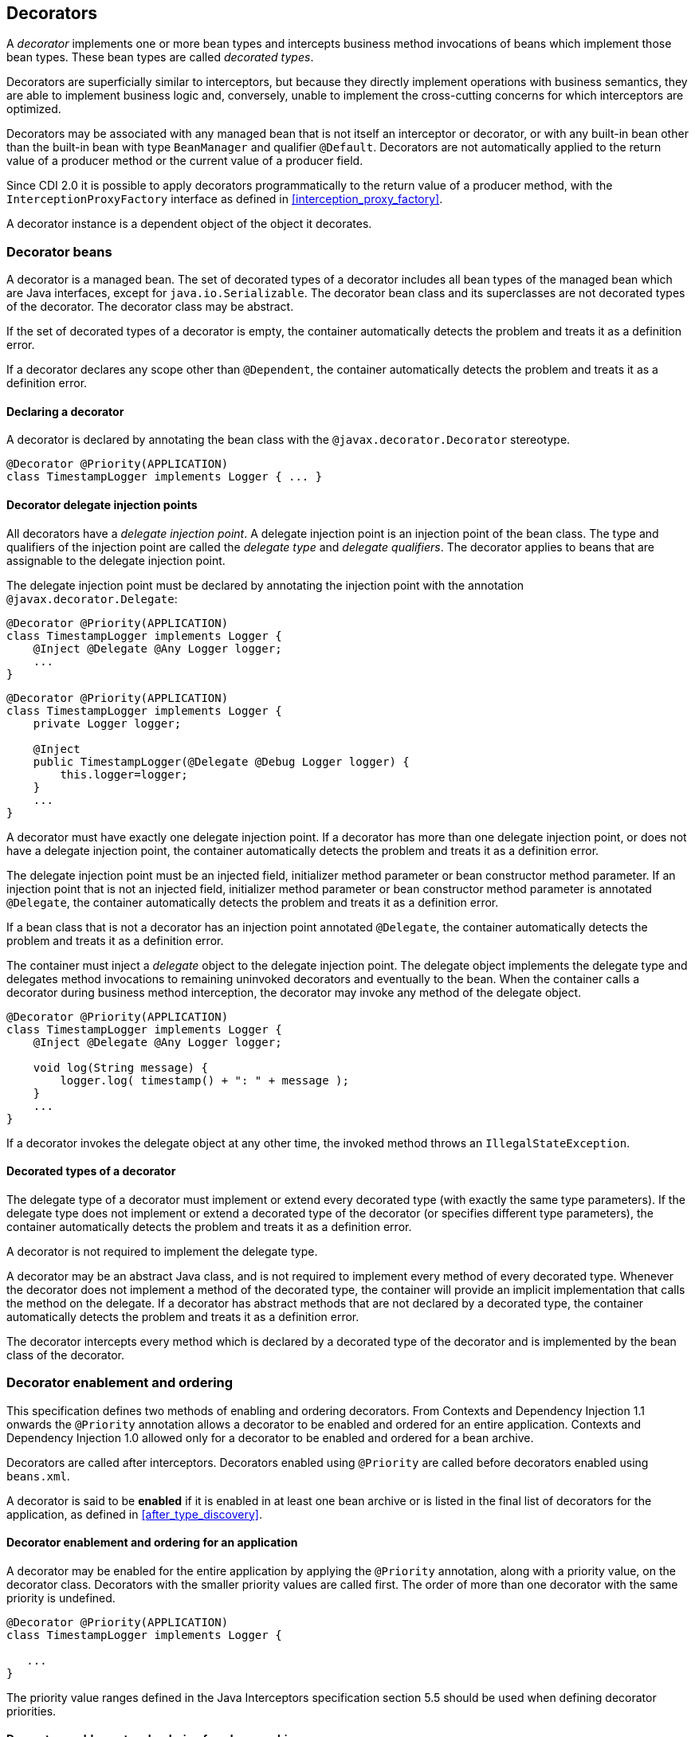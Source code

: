 [[decorators]]

== Decorators

A _decorator_ implements one or more bean types and intercepts business method invocations of beans which implement those bean types.
These bean types are called _decorated types_.

Decorators are superficially similar to interceptors, but because they directly implement operations with business semantics, they are able to implement business logic and, conversely, unable to implement the cross-cutting concerns for which interceptors are optimized.

Decorators may be associated with any managed bean that is not itself an interceptor or decorator, or with any built-in bean other than the built-in bean with type `BeanManager` and qualifier `@Default`.
Decorators are not automatically applied to the return value of a producer method or the current value of a producer field.

Since CDI 2.0 it is possible to apply decorators programmatically to the return value of a producer method, with the `InterceptionProxyFactory` interface as defined in <<interception_proxy_factory>>.

A decorator instance is a dependent object of the object it decorates.

[[decorator_bean]]

=== Decorator beans

A decorator is a managed bean.
The set of decorated types of a decorator includes all bean types of the managed bean which are Java interfaces, except for `java.io.Serializable`. The decorator bean class and its superclasses are not decorated types of the decorator.
The decorator class may be abstract.

If the set of decorated types of a decorator is empty, the container automatically detects the problem and treats it as a definition error.

If a decorator declares any scope other than `@Dependent`, the container automatically detects the problem and treats it as a definition error.

[[decorator_annotation]]

==== Declaring a decorator

A decorator is declared by annotating the bean class with the `@javax.decorator.Decorator` stereotype.

[source, java]
----
@Decorator @Priority(APPLICATION)
class TimestampLogger implements Logger { ... }
----

[[delegate_attribute]]

==== Decorator delegate injection points

All decorators have a _delegate injection point_.
A delegate injection point is an injection point of the bean class.
The type and qualifiers of the injection point are called the _delegate type_ and _delegate qualifiers_.
The decorator applies to beans that are assignable to the delegate injection point.

The delegate injection point must be declared by annotating the injection point with the annotation `@javax.decorator.Delegate`:

[source, java]
----
@Decorator @Priority(APPLICATION)
class TimestampLogger implements Logger {
    @Inject @Delegate @Any Logger logger;
    ...
}
----

[source, java]
----
@Decorator @Priority(APPLICATION)
class TimestampLogger implements Logger {
    private Logger logger;
    
    @Inject
    public TimestampLogger(@Delegate @Debug Logger logger) {
        this.logger=logger;
    }
    ...
}
----

A decorator must have exactly one delegate injection point.
If a decorator has more than one delegate injection point, or does not have a delegate injection point, the container automatically detects the problem and treats it as a definition error.

The delegate injection point must be an injected field, initializer method parameter or bean constructor method parameter.
If an injection point that is not an injected field, initializer method parameter or bean constructor method parameter is annotated `@Delegate`, the container automatically detects the problem and treats it as a definition error.

If a bean class that is not a decorator has an injection point annotated `@Delegate`, the container automatically detects the problem and treats it as a definition error.

The container must inject a _delegate_ object to the delegate injection point.
The delegate object implements the delegate type and delegates method invocations to remaining uninvoked decorators and eventually to the bean.
When the container calls a decorator during business method interception, the decorator may invoke any method of the delegate object.

[source, java]
----
@Decorator @Priority(APPLICATION)
class TimestampLogger implements Logger { 
    @Inject @Delegate @Any Logger logger; 
 
    void log(String message) {
        logger.log( timestamp() + ": " + message );
    }
    ...
}
----

If a decorator invokes the delegate object at any other time, the invoked method throws an `IllegalStateException`.

[[decorated_types]]

==== Decorated types of a decorator

The delegate type of a decorator must implement or extend every decorated type (with exactly the same type parameters). If the delegate type does not implement or extend a decorated type of the decorator (or specifies different type parameters), the container automatically detects the problem and treats it as a definition error.

A decorator is not required to implement the delegate type.

A decorator may be an abstract Java class, and is not required to implement every method of every decorated type.
Whenever the decorator does not implement a method of the decorated type, the container will provide an implicit implementation that calls the method on the delegate.
If a decorator has abstract methods that are not declared by a decorated type, the container automatically detects the problem and treats it as a definition error.

The decorator intercepts every method which is declared by a decorated type of the decorator and is implemented by the bean class of the decorator.

[[enabled_decorators]]

=== Decorator enablement and ordering

This specification defines two methods of enabling and ordering decorators.
From Contexts and Dependency Injection 1.1 onwards the `@Priority` annotation allows a decorator to be enabled and ordered for an entire application.
Contexts and Dependency Injection 1.0 allowed only for a decorator to be enabled and ordered for a bean archive.

Decorators are called after interceptors.
Decorators enabled using `@Priority` are called before decorators enabled using `beans.xml`.

A decorator is said to be *enabled* if it is enabled in at least one bean archive or is listed in the final list of decorators for the application, as defined in <<after_type_discovery>>.

[[enabled_decorators_priority]]

==== Decorator enablement and ordering for an application


A decorator may be enabled for the entire application by applying the `@Priority` annotation, along with a priority value, on the decorator class.
Decorators with the smaller priority values are called first.
The order of more than one decorator with the same priority is undefined.

[source,java]
----
@Decorator @Priority(APPLICATION)
class TimestampLogger implements Logger {

   ...
}
----

The priority value ranges defined in the Java Interceptors specification section 5.5 should be used when defining decorator priorities.

[[enabled_decorators_bean_archive]]

==== Decorator enablement and ordering for a bean archive

A decorator may be  explicitly enabled by listing its bean class under the `<decorators>` element of the `beans.xml` file of the bean archive.

[source,xml]
----
<beans xmlns="http://xmlns.jcp.org/xml/ns/javaee"
       xmlns:xsi="http://www.w3.org/2001/XMLSchema-instance"
       xsi:schemaLocation="http://xmlns.jcp.org/xml/ns/javaee http://xmlns.jcp.org/xml/ns/javaee/beans_1_1.xsd">
   <decorators>
      <class>com.acme.myfwk.TimestampLogger</class>
      <class>com.acme.myfwk.IdentityLogger</class>
   </decorators>
</beans>
----

The order of the decorator declarations determines the decorator ordering.
Decorators which occur earlier in the list are called first.

Each child `<class>` element must specify the name of a decorator bean class.
If there is no class with the specified name, or if the class with the specified name is not a decorator bean class, the container automatically detects the problem and treats it as a deployment problem.

If the same class is listed twice under the `<decorators>` element, the container automatically detects the problem and treats it as a deployment problem.


[[decorator_resolution]]

=== Decorator resolution

The process of matching decorators to a certain bean is called _decorator resolution_.
A decorator is bound to a bean if:

* The bean is assignable to the delegate injection point according to the rules defined in <<typesafe_resolution>> (using <<delegate_assignable_parameters>>).
* The decorator is enabled in the bean archive containing the bean.


If a decorator matches a managed bean, the managed bean class must be a proxyable bean type, as defined in <<unproxyable>>.

For a custom implementation of the `Decorator` interface defined in <<decorator>>, the container calls `getDelegateType()`, `getDelegateQualifiers()` and `getDecoratedTypes()` to determine the delegate type and qualifiers and decorated types of the decorator.

[[delegate_assignable_parameters]]

==== Assignability of raw and parameterized types for delegate injection points

Decorator delegate injection points have a special set of rules for determining assignability of raw and parameterized types, as an exception to <<assignable_parameters>>.

A raw bean type is considered assignable to a parameterized delegate type if the raw types are identical and all type parameters of the delegate type are either unbounded type variables or `java.lang.Object`.

A parameterized bean type is considered assignable to a parameterized delegate type if they have identical raw type and for each parameter:

* the delegate type parameter and the bean type parameter are actual types with identical raw type, and, if the type is parameterized, the bean type parameter is assignable to the delegate type parameter according to these rules, or
* the delegate type parameter is a wildcard, the bean type parameter is an actual type and the actual type is assignable to the upper bound, if any, of the wildcard and assignable from the lower bound, if any, of the wildcard, or
* the delegate type parameter is a wildcard, the bean type parameter is a type variable and the upper bound of the type variable is assignable to the upper bound, if any, of the wildcard and assignable from the lower bound, if any, of the wildcard, or
* the delegate type parameter and the bean type parameter are both type variables and the upper bound of the bean type parameter is assignable to the upper bound, if any, of the delegate type parameter, or
* the delegate type parameter is a type variable, the bean type parameter is an actual type, and the actual type is assignable to the upper bound, if any, of the type variable.


[[decorator_invocation]]

=== Decorator invocation

Whenever a business method is invoked on an instance of a bean with decorators, the container intercepts the business method invocation and, after processing all interceptors of the method, invokes decorators of the bean.

The container searches for the first decorator of the instance that implements the method that is being invoked as a business method.
If no such decorator exists, the container invokes the business method of the intercepted instance.
Otherwise, the container calls the method of the decorator.

When any decorator is invoked by the container, it may in turn invoke a method of the delegate.
The container intercepts the delegate invocation and searches for the first decorator of the instance such that:

* the decorator occurs after the decorator invoking the delegate, and
* the decorator implements the method that is being invoked upon the delegate.


If no such decorator exists, the container invokes the business method of the intercepted instance.
Otherwise, the container calls the method of the decorator.

